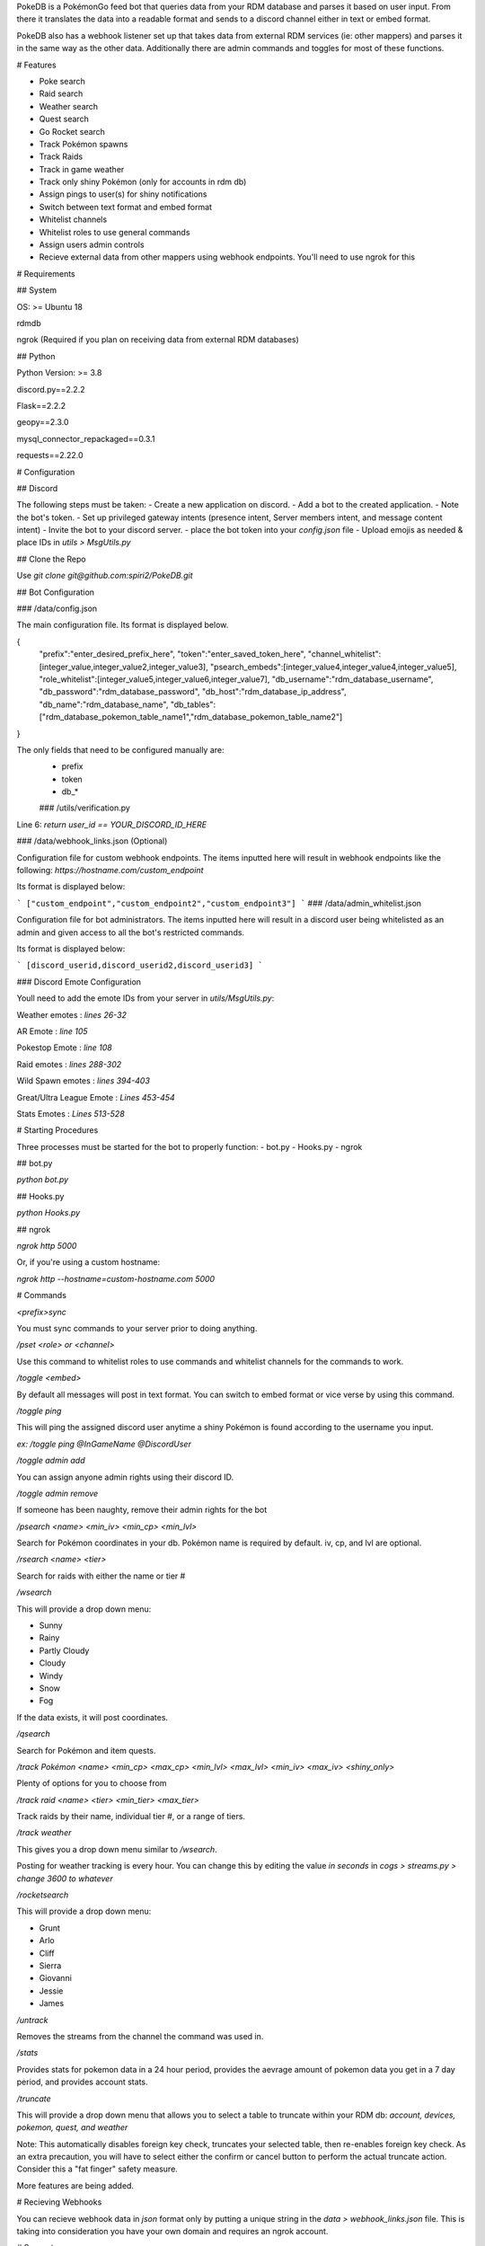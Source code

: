 PokeDB is a PokémonGo feed bot that queries data from your RDM database and parses it based on user input. From there it translates the data into a readable format and sends to a discord channel either in text or embed format.

PokeDB also has a webhook listener set up that takes data from external RDM services (ie: other mappers) and parses it in the same way as the other data. Additionally there are admin commands and toggles for most of these functions.

# Features

• Poke search

• Raid search

• Weather search

• Quest search

• Go Rocket search

• Track Pokémon spawns

• Track Raids

• Track in game weather

• Track only shiny Pokémon (only for accounts in rdm db)

• Assign pings to user(s) for shiny notifications 

• Switch between text format and embed format

• Whitelist channels

• Whitelist roles to use general commands

• Assign users admin controls

• Recieve external data from other mappers using webhook endpoints. You'll need to use ngrok for this 

# Requirements

## System

OS: >= Ubuntu 18

rdmdb

ngrok (Required if you plan on receiving data from external RDM databases)

## Python

Python Version: >= 3.8

discord.py==2.2.2

Flask==2.2.2

geopy==2.3.0

mysql_connector_repackaged==0.3.1

requests==2.22.0

# Configuration 

## Discord

The following steps must be taken:
- Create a new application on discord.
- Add a bot to the created application.
- Note the bot's token.
- Set up privileged gateway intents (presence intent, Server members intent, and message content intent)
- Invite the bot to your discord server.
- place the bot token into your `config.json` file
- Upload emojis as needed & place IDs in `utils > MsgUtils.py`

## Clone the Repo

Use `git clone git@github.com:spiri2/PokeDB.git`

## Bot Configuration

### /data/config.json

The main configuration file. Its format is displayed below. 

{
    "prefix":"enter_desired_prefix_here",
    "token":"enter_saved_token_here",
    "channel_whitelist":[integer_value,integer_value2,integer_value3],
    "psearch_embeds":[integer_value4,integer_value4,integer_value5],
    "role_whitelist":[integer_value5,integer_value6,integer_value7],
    "db_username":"rdm_database_username",
    "db_password":"rdm_database_password",
    "db_host":"rdm_database_ip_address",
    "db_name":"rdm_database_name",
    "db_tables":["rdm_database_pokemon_table_name1","rdm_database_pokemon_table_name2"]
}

The only fields that need to be configured manually are:
 - prefix
 - token
 - db_*
 
 ### /utils/verification.py

Line 6: `return user_id == YOUR_DISCORD_ID_HERE`

### /data/webhook_links.json (Optional)

Configuration file for custom webhook endpoints. The items inputted here will result in webhook endpoints like the following: `https://hostname.com/custom_endpoint`

Its format is displayed below:

```
["custom_endpoint","custom_endpoint2","custom_endpoint3"]
```
### /data/admin_whitelist.json

Configuration file for bot administrators. The items inputted here will result in a discord user being whitelisted as an admin and given access to all the bot's restricted commands.

Its format is displayed below:

```
[discord_userid,discord_userid2,discord_userid3]
```

### Discord Emote Configuration

Youll need to add the emote IDs from your server in `utils/MsgUtils.py`:

Weather emotes : `lines 26-32`

AR Emote : `line 105`

Pokestop Emote : `line 108`

Raid emotes : `lines 288-302`

Wild Spawn emotes : `lines 394-403`

Great/Ultra League Emote : `Lines 453-454`

Stats Emotes : `Lines 513-528`

# Starting Procedures

Three processes must be started for the bot to properly function:
- bot.py
- Hooks.py
- ngrok

## bot.py

`python bot.py`

## Hooks.py

`python Hooks.py`

## ngrok

`ngrok http 5000`

Or, if you're using a custom hostname:

`ngrok http --hostname=custom-hostname.com 5000`

# Commands

`<prefix>sync`

You must sync commands to your server prior to doing anything. 

`/pset <role> or <channel>`

Use this command to whitelist roles to use commands and whitelist channels for the commands to work.

`/toggle <embed>`

By default all messages will post in text format. You can switch to embed format or vice verse by using this command.

`/toggle ping`

This will ping the assigned discord user anytime a shiny Pokémon is found according to the username you input.

`ex: /toggle ping @InGameName @DiscordUser`

`/toggle admin add`

You can assign anyone admin rights using their discord ID.

`/toggle admin remove`

If someone has been naughty, remove their admin rights for the bot

`/psearch <name> <min_iv> <min_cp> <min_lvl>`

Search for Pokémon coordinates in your db. Pokémon name is required by default. iv, cp, and lvl are optional. 

`/rsearch <name> <tier>`

Search for raids with either the name or tier #

`/wsearch` 

This will provide a drop down menu: 

• Sunny

• Rainy

• Partly Cloudy

• Cloudy 

• Windy

• Snow

• Fog

If the data exists, it will post coordinates.

`/qsearch`

Search for Pokémon and item quests.

`/track Pokémon <name> <min_cp> <max_cp> <min_lvl> <max_lvl> <min_iv> <max_iv> <shiny_only>`

Plenty of options for you to choose from

`/track raid <name> <tier> <min_tier> <max_tier>`

Track raids by their name, individual tier #, or a range of tiers.

`/track weather`

This gives you a drop down menu similar to `/wsearch`.

Posting for weather tracking is every hour. You can change this by editing the value `in seconds` in `cogs > streams.py > change 3600 to whatever`

`/rocketsearch` 

This will provide a drop down menu: 

• Grunt

• Arlo

• Cliff

• Sierra 

• Giovanni

• Jessie

• James

`/untrack`

Removes the streams from the channel the command was used in.

`/stats`

Provides stats for pokemon data in a 24 hour period, provides the aevrage amount of pokemon data you get in a 7 day period, and provides account stats.

`/truncate`

This will provide a drop down menu that allows you to select a table to truncate within your RDM db: `account, devices, pokemon, quest, and weather` 

Note: This automatically disables foreign key check, truncates your selected table, then re-enables foreign key check. As an extra precaution, you will have to select either the confirm or cancel button to perform the actual truncate action. Consider this a "fat finger" safety measure.

More features are being added.

# Recieving Webhooks 

You can recieve webhook data in `json` format only by putting a unique string in the `data > webhook_links.json` file. This is taking into consideration you have your own domain and requires an ngrok account. 

# Support 

Visit the Discord server if you have any questions or need support: https://discord.gg/4rU2qu6KBY
